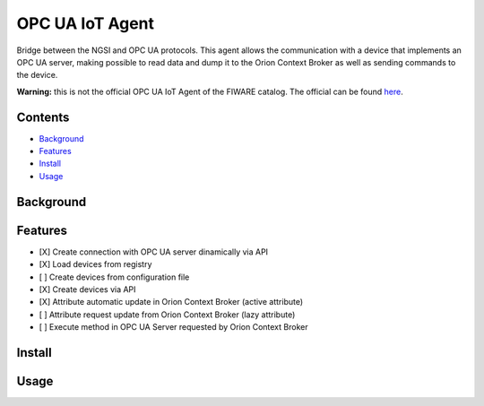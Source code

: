 ================
OPC UA IoT Agent
================
Bridge between the NGSI and OPC UA protocols. This agent allows the
communication with a device that implements an OPC UA server, making possible
to read data and dump it to the Orion Context Broker as well as sending
commands to the device.


**Warning:** this is not the official OPC UA IoT Agent of the FIWARE catalog.
The official can be found here_.

.. _here: https://github.com/Engineering-Research-and-Development/iotagent-opcua

Contents
========
* Background_
* Features_
* Install_
* Usage_


.. _Background:

Background
==========

.. _Features:

Features
========

- [X] Create connection with OPC UA server dinamically via API
- [X] Load devices from registry
- [ ] Create devices from configuration file
- [X] Create devices via API
- [X] Attribute automatic update in Orion Context Broker (active attribute)
- [ ] Attribute request update from Orion Context Broker (lazy attribute)
- [ ] Execute method in OPC UA Server requested by Orion Context Broker

.. _Install:

Install
=======

.. _Usage:

Usage
=====

